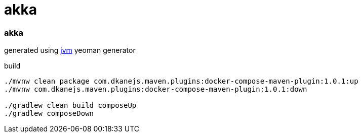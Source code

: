 = akka

//tag::content[]

=== akka

generated using link:https://github.com/daggerok/generator-jvm[jvm] yeoman generator

.build
----
./mvnw clean package com.dkanejs.maven.plugins:docker-compose-maven-plugin:1.0.1:up
./mvnw com.dkanejs.maven.plugins:docker-compose-maven-plugin:1.0.1:down

./gradlew clean build composeUp
./gradlew composeDown
----

//end::content[]
